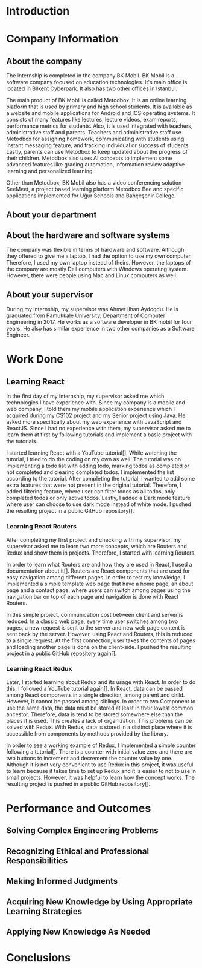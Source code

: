 * Introduction

  # In this section make an introduction to your report and give brief information about where you have done your training (more info about that will be given in the next section) and your motivation for choosing this place. Briefly summarize the work you have done, the motivation behind your work, and the significance of the work you have done in the overall project.
  # Please remove these explanations in this template after you read them or while you are writing your report. These explanations are marked with yellow color like here. Make sure you read and correct your report a few times after you write it.
  # Please modify the parts that are marked with green color in this template according to your case (for example in the Cover Page).
  # You need to be careful about putting references to the end of the report and citing them properly in the text like the example just here [2,4,5,10]. You can cite a single reference like this [3].
  # Please make sure you follow a good writing style while writing your report. There are a lot of resources in Internet and Library about academic/report writing in English language. Information about some writing resources that you can benefit are added to the reference list at the end [1,2,3,4,12,13].
  # Please also explain the organization of the rest of the report in the last paragraph of this section.

* Company Information

** About the company
   The internship is completed in the company BK Mobil. BK Mobil is a software company focused on
   education technologies. It's main office is located in Bilkent Cyberpark. It also has two other
   offices in Istanbul.

   The main product of BK Mobil is called Metodbox. It is an online learning platform that is used
   by primary and high school students. It is available as a website and mobile applications for
   Android and IOS operating systems. It consists of many features like lectures, lecture videos,
   exam reports, performance metrics for students. Also, it is used integrated with teachers,
   administrative staff and parents. Teachers and administrative staff use Metodbox for assigning
   homework, communicating with students using instant messaging feature, and tracking individual
   or success of students. Lastly, parents can use Metodbox to keep updated about the progress of
   their children. Metodbox also uses AI concepts to implement some advanced features like grading
   automation, information review adaptive learning and personalized learning.

   Other than Metodbox, BK Mobil also has a video conferencing solution SeeMeet, a project based
   learning platform Metodbox Bee and specific applications implemented for Uğur Schools and
   Bahçeşehir College.

** About your department

** About the hardware and software systems
   The company was flexible in terms of hardware and software. Although they offered to give me a
   laptop, I had the option to use my own computer. Therefore, I used my own laptop instead of
   theirs. However, the laptops of the company are mostly Dell computers with Windows operating
   system. However, there were people using Mac and Linux computers as well.
** About your supervisor
   During my internship, my supervisor was Ahmet Ilhan Aydogdu. He is graduated from Pamukkale
   University, Department of Computer Engineering in 2017. He works as a software developer in
   BK mobil for four years. He also has similar experience in two other companies as a Software
   Engineer.
   # The supervisor’s name and job title, along with his or her university and department and year of graduation must be stated here.

* Work Done
  # This section can have one or more subsections. It is up to you. But this section should be detailed enough.


** Learning React

   In the first day of my internship, my supervisor asked me which technologies I have experience
   with. Since my company is a mobile and web company, I told them my mobile application experience
   which I acquired during my CS102 project and my Senior project using Java. He asked more
   specifically about my web experience with JavaScript and ReactJS. Since I had no experience with
   them, my supervisor asked me to learn them at first by following tutorials and implement a basic
   project with the tutorials.

   I started learning React with a YouTube tutorial[]. While watching the tutorial, I tried to do
   the coding on my own as well. The tutorial was on implementing a todo list with adding todo,
   marking todos as completed or not completed and clearing completed todos. I implemented the list
   according to the tutorial. After completing the tutorial, I wanted to add some extra features
   that were not present in the original tutorial. Therefore, I added filtering feature, where user can
   filter todos as all todos, only completed todos or only active todos. Lastly, I added a Dark mode
   feature where user can choose to use dark mode instead of white mode. I  pushed the resulting
   project in a public GitHub repository[].

*** Learning React Routers
    After completing my first project and checking with my supervisor, my supervisor asked me to
    learn two more concepts, which are Routers and Redux and show them in projects. Therefore, I
    started with learning Routers.

    In order to learn what Routers are and how they are used in React, I used a documentation about
    it[]. Routers are React components that are used for easy navigation among different pages. In
    order to test my knowledge, I implemented a simple template web page that have a home page, an
    about page and a contact page, where users can switch among pages using the navigation bar on top
    of each page and navigation is done with React Routers.

    In this simple project, communication cost between client and server is reduced. In a classic
    web page, every time user switches among two pages, a new request is sent to the server and new
    web page content is sent back by the server. However, using React and Routers, this is reduced
    to a single request. At the first connection, user takes the contents of pages and loading
    another page is done on the client-side. I pushed the resulting project in a public GitHub
    repository again[].

*** Learning React Redux
    Later, I started learning about Redux and its usage with React. In order to do this, I followed
    a YouTube tutorial again[]. In React, data can be passed among React components in a single
    direction, among parent and child. However, it cannot be passed among siblings. In order to two
    Component to use the same data, the data must be stored at least in their lowest common
    ancestor. Therefore, data is tend to be stored somewhere else than the places it is used. This
    creates a lack of organization. This problems can be solved with Redux. With Redux, data is
    stored in a distinct place where it is accessible from components by methods provided by the
    library.

    In order to see a working example of Redux, I implemented a simple counter following a
    tutorial[]. There is a counter with initial value zero and there are two buttons to
    increment and decrement the counter value by one. Although it is not very convenient to use
    Redux in this project, it was useful to learn because it takes time to set up Redux and it is
    easier to not to use in small projects. However, it was helpful to learn how the concept
    works. The resulting project is pushed in a public GitHub repository[].

* Performance and Outcomes
  # You must have all these sections in your report.
** Solving Complex Engineering Problems

** Recognizing Ethical and Professional Responsibilities

** Making Informed Judgments

** Acquiring New Knowledge by Using Appropriate Learning Strategies

** Applying New Knowledge As Needed

* Conclusions
  # Here you will write your conclusions. You can discuss your training and the company as well. Give a summary of the most important things you learned.
